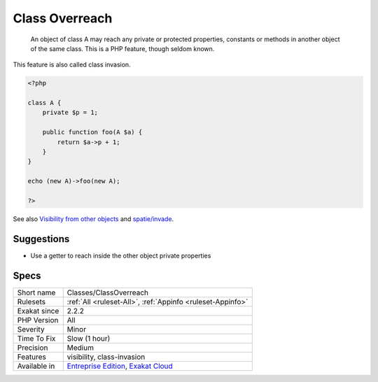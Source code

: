 .. _classes-classoverreach:

.. _class-overreach:

Class Overreach
+++++++++++++++

  An object of class A may reach any private or protected properties, constants or methods in another object of the same class. This is a PHP feature, though seldom known.

This feature is also called class invasion.

.. code-block:: php
   
   <?php
   
   class A {
       private $p = 1;
       
       public function foo(A $a) {
           return $a->p + 1;
       }
   }
   
   echo (new A)->foo(new A);
   
   ?>

See also `Visibility from other objects <https://www.php.net/manual/en/language.oop5.visibility.php#language.oop5.visibility-other-objects>`_ and `spatie/invade <https://github.com/spatie/invade>`_.


Suggestions
___________

* Use a getter to reach inside the other object private properties




Specs
_____

+--------------+-------------------------------------------------------------------------------------------------------------------------+
| Short name   | Classes/ClassOverreach                                                                                                  |
+--------------+-------------------------------------------------------------------------------------------------------------------------+
| Rulesets     | :ref:`All <ruleset-All>`, :ref:`Appinfo <ruleset-Appinfo>`                                                              |
+--------------+-------------------------------------------------------------------------------------------------------------------------+
| Exakat since | 2.2.2                                                                                                                   |
+--------------+-------------------------------------------------------------------------------------------------------------------------+
| PHP Version  | All                                                                                                                     |
+--------------+-------------------------------------------------------------------------------------------------------------------------+
| Severity     | Minor                                                                                                                   |
+--------------+-------------------------------------------------------------------------------------------------------------------------+
| Time To Fix  | Slow (1 hour)                                                                                                           |
+--------------+-------------------------------------------------------------------------------------------------------------------------+
| Precision    | Medium                                                                                                                  |
+--------------+-------------------------------------------------------------------------------------------------------------------------+
| Features     | visibility, class-invasion                                                                                              |
+--------------+-------------------------------------------------------------------------------------------------------------------------+
| Available in | `Entreprise Edition <https://www.exakat.io/entreprise-edition>`_, `Exakat Cloud <https://www.exakat.io/exakat-cloud/>`_ |
+--------------+-------------------------------------------------------------------------------------------------------------------------+


